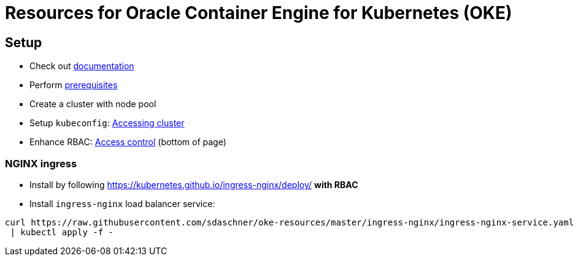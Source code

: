 = Resources for Oracle Container Engine for Kubernetes (OKE)

== Setup

- Check out https://docs.us-phoenix-1.oraclecloud.com/Content/ContEng/Concepts/contengoverview.htm[documentation^]
- Perform https://docs.us-phoenix-1.oraclecloud.com/Content/ContEng/Concepts/contengprerequisites.htm[prerequisites^]
- Create a cluster with node pool
- Setup `kubeconfig`: https://docs.us-phoenix-1.oraclecloud.com/Content/ContEng/Tasks/contengaccessingclusterkubectl.htm[Accessing cluster^]
- Enhance RBAC: https://docs.us-phoenix-1.oraclecloud.com/Content/ContEng/Concepts/contengaboutaccesscontrol.htm[Access control^] (bottom of page)

=== NGINX ingress

- Install by following https://kubernetes.github.io/ingress-nginx/deploy/ *with RBAC*
- Install `ingress-nginx` load balancer service:
----
curl https://raw.githubusercontent.com/sdaschner/oke-resources/master/ingress-nginx/ingress-nginx-service.yaml \
 | kubectl apply -f -
----
